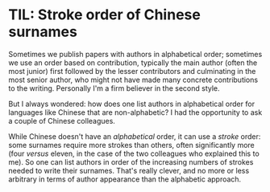 # -*- org-attach-id-dir: "../../../../files/attachments"; -*-
#+nikola-metadata: /home/sd80/programming/simoninireland.github.io/posts/2022/11/10/til-stroke-order-of-chinese-surnames.meta

* TIL: Stroke order of Chinese surnames

  Sometimes we publish papers with authors in alphabetical order;
  sometimes we use an order based on contribution, typically the main
  author (often the most junior) first followed by the lesser
  contributors and culminating in the most senior author, who might not
  have made many concrete contributions to the writing. Personally I'm
  a firm believer in the second style.

  But I always wondered: how does one list authors in alphabetical
  order for languages like Chinese that are non-alphabetic? I had the
  opportunity to ask a couple of Chinese colleagues.

  While Chinese doesn't have an /alphabetical/ order, it can use a
  /stroke/ order: some surnames require more strokes than others,
  often significantly more (four /versus/ eleven, in the case of the
  two colleagues who explained this to me). So one can list authors in
  order of the increasing numbers of strokes needed to write their
  surnames.  That's really clever, and no more or less arbitrary in
  terms of author appearance than the alphabetic approach.
